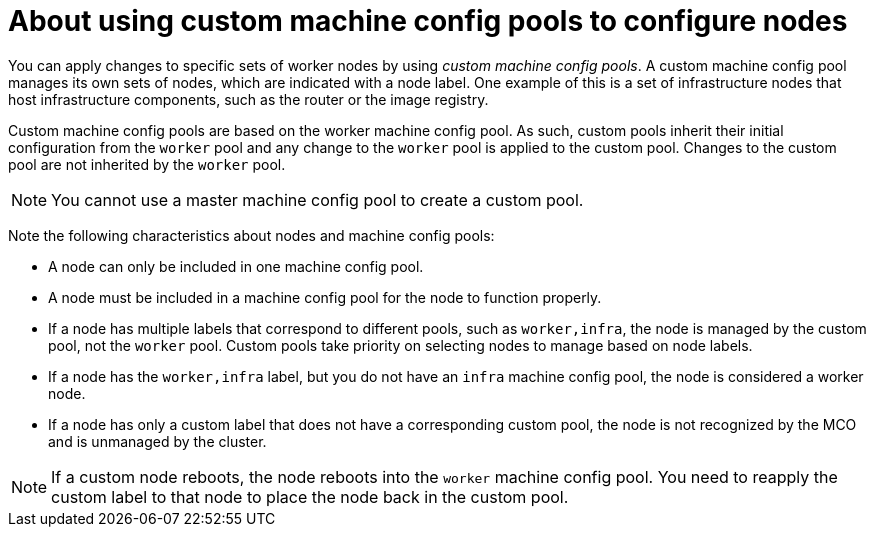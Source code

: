 // Module included in the following assemblies:
//
// * machine_configuration/machine-config-about.adoc

:_content-type: PROCEDURE
[id="machine-config-pool-custom_{context}"]
= About using custom machine config pools to configure nodes

You can apply changes to specific sets of worker nodes by using _custom machine config pools_. A custom machine config pool manages its own sets of nodes, which are indicated with a node label. One example of this is a set of infrastructure nodes that host infrastructure components, such as the router or the image registry.   

Custom machine config pools are based on the worker machine config pool. As such, custom pools inherit their initial configuration from the `worker` pool and any change to the `worker` pool is applied to the custom pool. Changes to the custom pool are not inherited by the `worker` pool.

[NOTE]
====
You cannot use a master machine config pool to create a custom pool.
====

Note the following characteristics about nodes and machine config pools:

* A node can only be included in one machine config pool. 
* A node must be included in a machine config pool for the node to function properly.
* If a node has multiple labels that correspond to different pools, such as `worker,infra`, the node is managed by the custom pool, not the `worker` pool. Custom pools take priority on selecting nodes to manage based on node labels.
* If a node has the `worker,infra` label, but you do not have an `infra` machine config pool, the node is considered a worker node.
* If a node has only a custom label that does not have a corresponding custom pool, the node is not recognized by the MCO and is unmanaged by the cluster.

[NOTE]
====
If a custom node reboots, the node reboots into the `worker` machine config pool. You need to reapply the custom label to that node to place the node back in the custom pool. 
====
